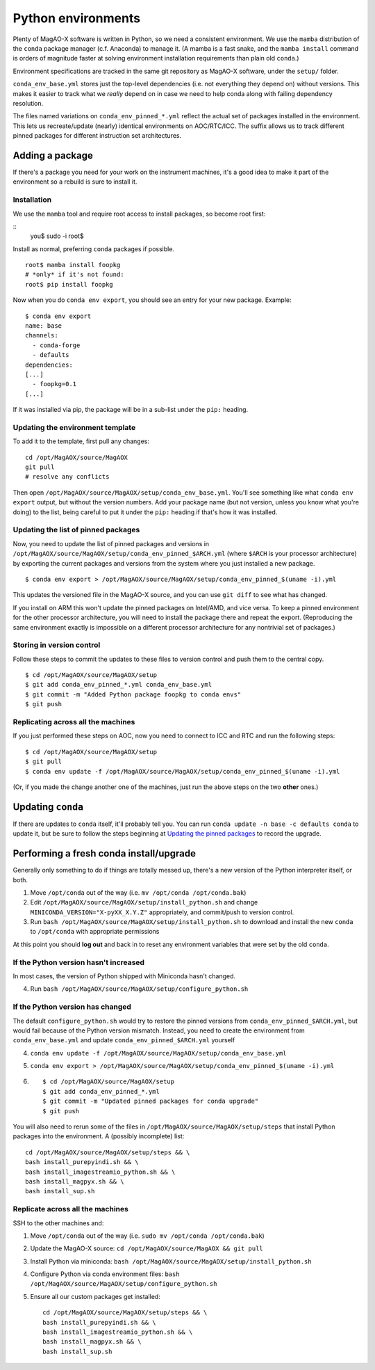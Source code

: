 Python environments
===================

Plenty of MagAO-X software is written in Python, so we need a consistent environment. We use the ``mamba`` distribution of the ``conda`` package manager (c.f. Anaconda) to manage it. (A mamba is a fast snake, and the ``mamba install`` command is orders of magnitude faster at solving environment installation requirements than plain old ``conda``.)

Environment specifications are tracked in the same git repository as MagAO-X software, under the ``setup/`` folder. 

``conda_env_base.yml`` stores just the top-level
dependencies (i.e. not everything they depend on) without versions. This
makes it easier to track what we *really* depend on in case we need to
help conda along with failing dependency resolution.

The files named variations on ``conda_env_pinned_*.yml`` reflect the actual set of
packages installed in the environment. This lets us recreate/update
(nearly) identical environments on AOC/RTC/ICC. The suffix allows us to track different
pinned packages for different instruction set architectures.

Adding a package
----------------

If there's a package you need for your work on the instrument machines,
it's a good idea to make it part of the environment so a rebuild is sure
to install it.

Installation
~~~~~~~~~~~~

We use the ``mamba`` tool and require root access to install packages, so become root first:

::
   you$ sudo -i
   root$

Install as normal, preferring ``conda`` packages if possible. ::

   root$ mamba install foopkg
   # *only* if it's not found:
   root$ pip install foopkg

Now when you do ``conda env export``, you should see an entry for your
new package. Example:

::

   $ conda env export
   name: base
   channels:
     - conda-forge
     - defaults
   dependencies:
   [...]
     - foopkg=0.1
   [...]

If it was installed via pip, the package will be in a sub-list under the
``pip:`` heading.

Updating the environment template
~~~~~~~~~~~~~~~~~~~~~~~~~~~~~~~~~

To add it to the template, first pull any changes:

::

   cd /opt/MagAOX/source/MagAOX
   git pull
   # resolve any conflicts

Then open ``/opt/MagAOX/source/MagAOX/setup/conda_env_base.yml``. You'll
see something like what ``conda env export`` output, but without the version
numbers. Add your package name (but not version, unless you know what
you're doing) to the list, being careful to put it under the ``pip:``
heading if that's how it was installed.

Updating the list of pinned packages
~~~~~~~~~~~~~~~~~~~~~~~~~~~~~~~~~~~~

Now, you need to update the list of pinned packages and versions
in ``/opt/MagAOX/source/MagAOX/setup/conda_env_pinned_$ARCH.yml`` (where ``$ARCH`` is your processor architecture) by
exporting the current packages and versions from the system where you just installed a new package.

::

   $ conda env export > /opt/MagAOX/source/MagAOX/setup/conda_env_pinned_$(uname -i).yml

This updates the versioned file in the MagAO-X source, and you can use ``git diff`` to see what has changed.

If you install on ARM this won't update the pinned packages on Intel/AMD, and vice versa. To keep a pinned environment for the other processor architecture, you will need to install the package there and repeat the export. (Reproducing the same environment exactly is impossible on a different processor architecture for any nontrivial set of packages.)

Storing in version control
~~~~~~~~~~~~~~~~~~~~~~~~~~

Follow these steps to commit the updates to these files to version control
and push them to the central copy.

::

   $ cd /opt/MagAOX/source/MagAOX/setup
   $ git add conda_env_pinned_*.yml conda_env_base.yml
   $ git commit -m "Added Python package foopkg to conda envs"
   $ git push

Replicating across all the machines
~~~~~~~~~~~~~~~~~~~~~~~~~~~~~~~~~~~

If you just performed these steps on AOC, now you need to connect to ICC
and RTC and run the following steps:

::

   $ cd /opt/MagAOX/source/MagAOX/setup
   $ git pull
   $ conda env update -f /opt/MagAOX/source/MagAOX/setup/conda_env_pinned_$(uname -i).yml

(Or, if you made the change another one of the machines, just run the above
steps on the two **other** ones.)

Updating ``conda``
------------------

If there are updates to ``conda`` itself, it'll probably tell you. You
can run ``conda update -n base -c defaults conda`` to update it, but be
sure to follow the steps beginning at `Updating the pinned
packages <#Updating-the-pinned-packages>`__ to record the upgrade.

Performing a fresh conda install/upgrade
----------------------------------------

Generally only something to do if things are totally messed up, there's
a new version of the Python interpreter itself, or both.

1. Move ``/opt/conda`` out of the way
   (i.e. ``mv /opt/conda /opt/conda.bak``)
2. Edit ``/opt/MagAOX/source/MagAOX/setup/install_python.sh`` and change
   ``MINICONDA_VERSION="X-pyXX_X.Y.Z"`` appropriately, and commit/push
   to version control.
3. Run ``bash /opt/MagAOX/source/MagAOX/setup/install_python.sh`` to
   download and install the new ``conda`` to ``/opt/conda`` with
   appropriate permissions

At this point you should **log out** and back in to reset any environment
variables that were set by the old ``conda``.

If the Python version hasn't increased
~~~~~~~~~~~~~~~~~~~~~~~~~~~~~~~~~~~~~~

In most cases, the version of Python shipped with Miniconda hasn't
changed.

4. Run ``bash /opt/MagAOX/source/MagAOX/setup/configure_python.sh``

If the Python version has changed
~~~~~~~~~~~~~~~~~~~~~~~~~~~~~~~~~

The default ``configure_python.sh`` would try to restore the pinned
versions from ``conda_env_pinned_$ARCH.yml``, but would fail because of the
Python version mismatch. Instead, you need to create the environment
from ``conda_env_base.yml`` and update ``conda_env_pinned_$ARCH.yml`` yourself

4. ``conda env update -f /opt/MagAOX/source/MagAOX/setup/conda_env_base.yml``
5. ``conda env export > /opt/MagAOX/source/MagAOX/setup/conda_env_pinned_$(uname -i).yml``
6.  ::

      $ cd /opt/MagAOX/source/MagAOX/setup
      $ git add conda_env_pinned_*.yml
      $ git commit -m "Updated pinned packages for conda upgrade"
      $ git push


You will also need to rerun some of the files in
``/opt/MagAOX/source/MagAOX/setup/steps`` that install Python packages
into the environment. A (possibly incomplete) list:

::

   cd /opt/MagAOX/source/MagAOX/setup/steps && \
   bash install_purepyindi.sh && \
   bash install_imagestreamio_python.sh && \
   bash install_magpyx.sh && \
   bash install_sup.sh

Replicate across all the machines
~~~~~~~~~~~~~~~~~~~~~~~~~~~~~~~~~

SSH to the other machines and:

1. Move ``/opt/conda`` out of the way
   (i.e. ``sudo mv /opt/conda /opt/conda.bak``)
2. Update the MagAO-X source:
   ``cd /opt/MagAOX/source/MagAOX && git pull``
3. Install Python via miniconda:
   ``bash /opt/MagAOX/source/MagAOX/setup/install_python.sh``
4. Configure Python via conda environment files:
   ``bash /opt/MagAOX/source/MagAOX/setup/configure_python.sh``
5. Ensure all our custom packages get installed::

      cd /opt/MagAOX/source/MagAOX/setup/steps && \
      bash install_purepyindi.sh && \
      bash install_imagestreamio_python.sh && \
      bash install_magpyx.sh && \
      bash install_sup.sh
